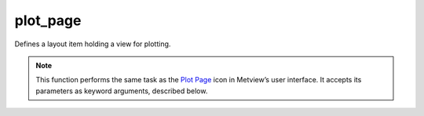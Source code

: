 
plot_page
=========================

.. container::
    
    .. container:: leftside

        .. image:: /_static/DISPLAYWINDOW.png
           :width: 48px

    .. container:: rightside

		Defines a layout item holding a view for plotting.


		.. note:: This function performs the same task as the `Plot Page <https://confluence.ecmwf.int/display/METV/plot+page>`_ icon in Metview’s user interface. It accepts its parameters as keyword arguments, described below.


.. py:function:: plot_page(**kwargs)
  
    Defines a layout item holding a view for plotting.


    :param top: 
    :type top: number, default: 0

    :param bottom: 
    :type bottom: number, default: 100

    :param left: 
    :type left: number, default: 0

    :param right: 
    :type right: number, default: 100

    :param rows: 
    :type rows: {"1", "2", "3", "4", "5"}, default: "1"

    :param columns: 
    :type columns: {"1", "2", "3", "4", "5"}, default: "1"

    :param page_x_gap: 
    :type page_x_gap: number, default: 0

    :param page_y_gap: 
    :type page_y_gap: number, default: 0

    :param view: Specifies the view the plot page contains. 
    :type view: plot view object

    :param sub_pages: 
    :type sub_pages: str

    :rtype: :class:`Request`


.. mv-minigallery:: plot_page

